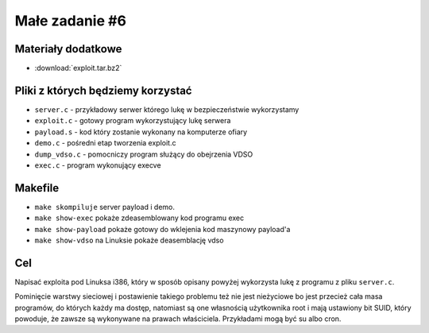 .. _12-zadanie:

===============
Małe zadanie #6
===============


Materiały dodatkowe
===================

- :download:`exploit.tar.bz2`


Pliki z których będziemy korzystać
==================================

- ``server.c`` - przykładowy serwer którego lukę w bezpieczeństwie wykorzystamy
- ``exploit.c`` - gotowy program wykorzystujący lukę serwera
- ``payload.s`` - kod który zostanie wykonany na komputerze ofiary
- ``demo.c`` - pośredni etap tworzenia exploit.c
- ``dump_vdso.c`` - pomocniczy program służący do obejrzenia VDSO
- ``exec.c`` - program wykonujący execve


Makefile
========

- ``make skompiluje`` server payload i demo.
- ``make show-exec`` pokaże zdeasemblowany kod programu exec
- ``make show-payload`` pokaże gotowy do wklejenia kod maszynowy payload'a
- ``make show-vdso`` na Linuksie pokaże deasemblację vdso


Cel
===

Napisać exploita pod Linuksa i386, który w sposób opisany powyżej wykorzysta
lukę z programu z pliku ``server.c``.

Pominięcie warstwy sieciowej i postawienie takiego problemu też nie jest
nieżyciowe bo jest przecież cała masa programów, do których każdy ma dostęp,
natomiast są one własnością użytkownika root i mają ustawiony bit SUID, który
powoduje, że zawsze są wykonywane na prawach właściciela. Przykładami mogą
być su albo cron.
